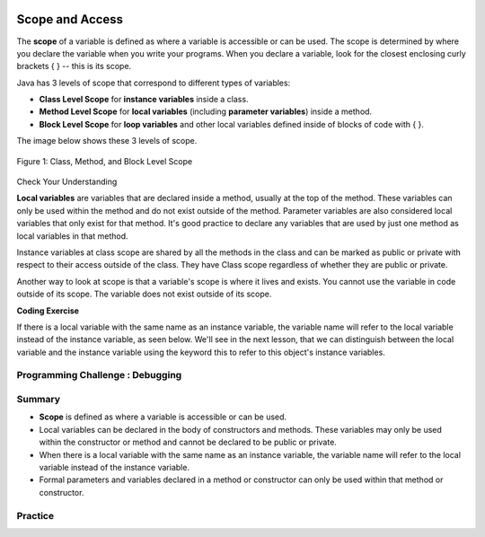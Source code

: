 .. |CodingEx| image:: ../../_static/codingExercise.png
    :width: 30px
    :align: middle
    :alt: coding exercise
    
    
.. |Exercise| image:: ../../_static/exercise.png
    :width: 35
    :align: middle
    :alt: exercise
    
    
.. |Groupwork| image:: ../../_static/groupwork.png
    :width: 35
    :align: middle
    :alt: groupwork
    
.. image:: ../../_static/time45.png
    :width: 250
    :align: right
    
Scope and Access
=================

..	index::
    single: scope
    single: access
    single: local variable
    
    
The **scope** of a variable is defined as where a variable is accessible or can be used. The scope is determined by where you declare the variable when you write your programs. When you declare a variable, look for the closest enclosing curly brackets { } -- this is its scope.  

Java has 3 levels of scope that correspond to different types of variables:

- **Class Level Scope** for **instance variables** inside a class.

- **Method Level Scope** for **local variables** (including **parameter variables**) inside a method.

- **Block Level Scope** for **loop variables** and other local variables defined inside of blocks of code with { }.

The image below shows these 3 levels of scope. 

.. figure:: Figures/scopeDiagram.png
    :width: 500px
    :align: center
    :alt: Scope Levels
    :figclass: align-center

    Figure 1: Class, Method, and Block Level Scope
    
|Exercise| Check Your Understanding

.. clickablearea:: name_class_scope
    :question: Click on all the variable declarations that are at Class Level Scope.
    :iscode:
    :feedback: Remember that the instance variables declared at the top of the class have Class Scope.

    :click-incorrect:public class Name {:endclick:
    
        :click-correct:private String first;:endclick:
        :click-correct:public String last;:endclick:
        
        :click-incorrect:public Name(String theFirst, String theLast) {:endclick:
            :click-incorrect:String firstName = theFirst;:endclick:
            :click-incorrect:first = firstName;:endclick:
            :click-incorrect:last = theLast;:endclick:
         :click-incorrect:}:endclick:
    :click-incorrect:}:endclick:    
    
.. clickablearea:: name_method_scope
    :question: Click on all the variable declarations that are at Method Level Scope.
    :iscode:
    :feedback: Remember that the parameter variables and the local variables declared inside a method have Method Level Scope.

    :click-incorrect:public class Name {:endclick:
    
        :click-incorrect:private String first;:endclick:
        :click-incorrect:public String last;:endclick:
        
        :click-correct:public Name(String theFirst, String theLast) {:endclick:
            :click-correct:String firstName = theFirst;:endclick:
            :click-incorrect:first = firstName;:endclick:
            :click-incorrect:last = theLast;:endclick:
         :click-incorrect:}:endclick:
    :click-incorrect:}:endclick:        

**Local variables** are variables that are declared inside a method, usually at the top of the method. These variables can only be used within the method and do not exist outside of the method. Parameter variables are also considered local variables that only exist for that method. It's good practice to declare any variables that are used by just one method as local variables in that method. 

Instance variables at class scope are shared by all the methods in the class and can be marked as public or private with respect to their access outside of the class. They have Class scope regardless of whether they are public or private.

Another way to look at scope is that a variable's scope is where it lives and exists. You cannot use the variable in code outside of its scope. The variable does not exist outside of its scope.

|CodingEx| **Coding Exercise**




.. activecode:: PersonScope
  :language: java
  :autograde: unittest

  Try the following code to see that you cannot access the variables outside of their scope levels in the toString() method. Explain to someone sitting next to you why you can't access these. Try to fix the errors by either using variables that are in scope or moving the variable declarations so that the variables have larger scope. 
  ~~~~
  public class Person 
  {
     private String name;
     private String email;
    
     public Person(String initName, String initEmail)
     {
        name = initName;
        email = initEmail;
     }
     
     public String toString() 
     { 
       for (int i=0; i < 5; i++) {
          int id = i;
       } 
       // Can you access the blockScope variables i or id?
       System.out.println("i at the end of the loop is " + i);
       System.out.println("The last id is " + id);
       
       // Can toString() access parameter variables in Person()?
       return  initName + ": " + initEmail;
     }
     
     // main method for testing
     public static void main(String[] args)
     {
        // call the constructor to create a new person
        Person p1 = new Person("Sana", "sana@gmail.com");
        System.out.println(p1);
     }
  }
  ====
  import static org.junit.Assert.*;
    import org.junit.*;;
    import java.io.*;

    public class RunestoneTests extends CodeTestHelper
    {
        @Test
        public void testCodeContains(){
          boolean passed = checkCodeContains("returning instance variables", "return  name + \": \" + email;");
          assertTrue(passed);
        }

        @Test
        public void testCodeContains2(){
          boolean passed = checkCodeContains("declaration and initialization of id to 0", "int id = 0;");
          assertTrue(passed);
        }
    }

If there is a local variable with the same name as an instance variable, the variable name will refer to the local variable instead of the instance variable, as seen below. We'll see in the next lesson, that we can distinguish between the local variable and the instance variable using the keyword this to refer to this object's instance variables.

.. activecode:: PersonLocalVar
  :language: java
  :autograde: unittest

  In this example, the local variable is used instead of the instance variable of the same name. What will the code print out? Try it with the CodeLens button.
  ~~~~
  public class Person 
  {
     private String name;
     private String email;
    
     public Person(String initName, String initEmail)
     {
        name = initName;
        email = initEmail;
     }
     
     public String toString() 
     { 
       String name = "unknown";
       // The local variable name here will be used,
       //  not the instance variable name.
       return  name + ": " + email;
     }
     
     // main method for testing
     public static void main(String[] args)
     {
        // call the constructor to create a new person
        Person p1 = new Person("Sana", "sana@gmail.com");
        System.out.println(p1);
     }
  }
  ====
  import static org.junit.Assert.*;
    import org.junit.*;;
    import java.io.*;
   
    public class RunestoneTests extends CodeTestHelper
    {
        @Test
        public void testMain() throws IOException
        {
            String output = getMethodOutput("main");
            String expect = "unknown: sana@gmail.com";
            boolean passed = getResults(expect, output, "Expected output from main", true);
            assertTrue(passed);
        }
    }

|Groupwork| Programming Challenge : Debugging
------------------------------------------------------------



.. activecode:: challenge-5-8-Debug
  :language: java
  :autograde: unittest
  :practice: T

  Debug the following program that has scope violations. Then, add comments that label the variable declarations as class, method, or block scope.
  ~~~~
  public class TesterClass 
  {
     public static void main(String[] args)
     {
        Fraction f1 = new Fraction();
        Fraction f2 = new Fraction(1,2);
        System.out.println(f1);
        System.out.println(f2.numerator / f2.denominator);
     }   
   }
   
  /** Class Fraction */
  class Fraction
  {
     //  instance variables
     private int numerator;
     private int denominator;
     
     // constructor: set instance variables to default values
     public Fraction()
     {
        int d = 1;
        numerator = d;
        denominator = d;
     }
     
     // constructor: set instance variables to init parameters
     public Fraction(int initNumerator, int initDenominator)
     {
        numerator = initNumerator;
        denominator = initDenominator;
     }
     
     public String toString()
     {
       // if the denominator is 1, then just return the numerator
       if (denominator == d) {
          int newNumerator = 1;
       }
       return newNumerator + "/" + denominator;
     }
  }
  ====
  import static org.junit.Assert.*;
    import org.junit.*;;
    import java.io.*;
   
    public class RunestoneTests extends CodeTestHelper
    {
        public RunestoneTests() {
            super("TesterClass");
        }

        @Test
        public void test1() {
            String orig = "public class TesterClass\n{\n   public static void main(String[] args)\n   {\n      Fraction f1 = new Fraction();\n      Fraction f2 = new Fraction(1,2);\n      System.out.println(f1);\n      System.out.println(f2.numerator / f2.denominator);\n   }\n }\n\n/** Class Fraction */\nclass Fraction\n{\n   //  instance variables\n   private int numerator;\n   private int denominator;\n\n   // constructor: set instance variables to default values\n   public Fraction()\n   {\n      int d = 1;\n      numerator = d;\n      denominator = d;\n   }\n\n   // constructor: set instance variables to init parameters\n   public Fraction(int initNumerator, int initDenominator)\n   {\n      numerator = initNumerator;\n      denominator = initDenominator;\n   }\n\n   public String toString()\n   {\n     // if the denominator is 1, then just return the numerator\n     if (denominator == d) {\n        int newNumerator = 1;\n     }\n     return newNumerator + \"/\" + denominator;\n   }\n}\n";

            boolean passed = codeChanged(orig);
            assertTrue(passed);
        }

        @Test
        public void test2() {
            String expect = "1\n1/2";
            String actual = getMethodOutput("main");

            boolean passed = getResults(expect, actual, "Testing main()");
            assertTrue(passed);
        }
    }

    

Summary
-------

- **Scope** is defined as where a variable is accessible or can be used.

- Local variables can be declared in the body of constructors and methods. These variables may only be used within the constructor or method and cannot be declared to be public or private.

- When there is a local variable with the same name as an instance variable, the variable name will refer to the local variable instead of the instance variable.

- Formal parameters and variables declared in a method or constructor can only be used within that method or constructor.



Practice
---------

.. mchoice:: AP5-8-1
   :practice: T
   :answer_a: The class is missing an accessor method.
   :answer_b: The instance variables boxesOfFood and numOfPeople should be designated public instead of private.
   :answer_c: The return type for the Party constructor is missing.
   :answer_d: The variable updatedAmountOfFood is not defined in eatFoodBoxes method.
   :answer_e: The Party class is missing a constructor
   :feedback_a: There is a scope violation.
   :feedback_b: There is a scope violation. Instance variables are usually private.
   :feedback_c: There is a scope violation. Constructors do not have return types.
   :feedback_d: There is a scope violation. The updatedAmountOfFood variable is a local variable in another method.
   :feedback_e: There is a scope violation.
   :correct: d

   Consider the following class definitions. Which of the following best explains why the class will not compile?
    
   .. code-block:: java
 
        public class Party
        {
            private int boxesOfFood;
            private int numOfPeople;

            public Party(int people, int foodBoxes)
            {
                numOfPeople = people;
                boxesOfFood = foodBoxes;
            }

            public void orderMoreFood(int additionalFoodBoxes)
            {
                int updatedAmountOfFood = boxesOfFood + additionalFoodBoxes;
                boxesOfFood = updatedAmountOfFood;
            }

            public void eatFoodBoxes(int eatenBoxes) 
            {
                boxesOfFood = updatedAmountOfFood - eatenBoxes;
            }
        }
        
.. mchoice:: AP5-8-2
    :practice: T

    Consider the following class definition.
    
    .. code-block:: java

        public class Movie
        {
            private int currentPrice;
            private int movieRating;

            public Movie(int p, int r)
            {
                currentPrice = p;
                movieRating = r;
            }

            public int getCurrentPrice()
            {
                int currentPrice = 16;
                return currentPrice;
            }

            public void printPrice()
            {
                System.out.println(getCurrentPrice());
            }
        }

    Which of the following reasons explains why the printPrice method is "broken" and only ever prints out a value of 16?

    - The private variables currentPrice and movieRating are not properly initialized.
	
      - The constructor will initialize them.

    - The private variables currentPrice and movieRating should have been declared public.
	
      - Instance variables should be private.

    - The printPrice method should have been declared as private.
	
      - Methods are usually public.

    - currentPrice is declared as a local variable in the getCurrentPrice method and set to 16, and will be used instead of the instance variable currentPrice.
	
      + Correct!

    - The currentPrice instance variable does not have a value.
	
      - Accessor methods are usually public.


